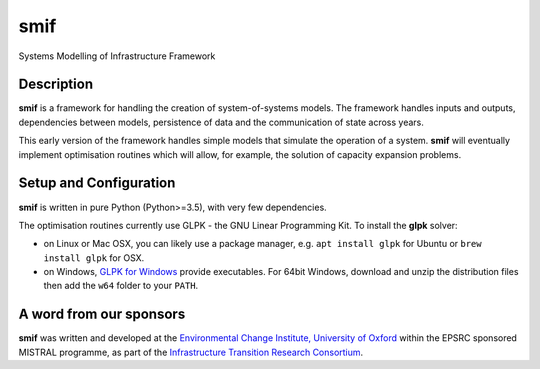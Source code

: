 .. _readme:

====
smif
====

Systems Modelling of Infrastructure Framework

.. image:: https://travis-ci.org/nismod/smif.svg?branch=master
    :target: https://travis-ci.org/nismod/smif

.. image:: https://readthedocs.org/projects/smif/badge/?version=latest
    :target: http://smif.readthedocs.io/en/latest/?badge=latest
    :alt: Documentation Status

.. image:: https://coveralls.io/repos/github/nismod/smif/badge.svg?branch=master
    :target: https://coveralls.io/github/nismod/smif?branch=master

Description
===========

**smif** is a framework for handling the creation of system-of-systems
models.  The framework handles inputs and outputs, dependencies between models,
persistence of data and the communication of state across years.

This early version of the framework handles simple models that simulate the
operation of a system.
**smif** will eventually implement optimisation routines which will allow,
for example, the solution of capacity expansion problems.

Setup and Configuration
=======================

**smif** is written in pure Python (Python>=3.5), with very few dependencies.

The optimisation routines currently use GLPK - the GNU Linear Programming Kit.
To install the **glpk** solver:

* on Linux or Mac OSX, you can likely use a package manager, e.g. ``apt install 
  glpk`` for Ubuntu or ``brew install glpk`` for OSX.
* on Windows, `GLPK for Windows <http://winglpk.sourceforge.net/>`_ provide 
  executables. For 64bit Windows, download and unzip the distribution files then
  add the ``w64`` folder to your ``PATH``.

A word from our sponsors
========================

**smif** was written and developed at the `Environmental Change Institute,
University of Oxford <http://www.eci.ox.ac.uk>`_ within the
EPSRC sponsored MISTRAL programme, as part of the `Infrastructure Transition
Research Consortium <http://www.itrc.org.uk/>`_.
